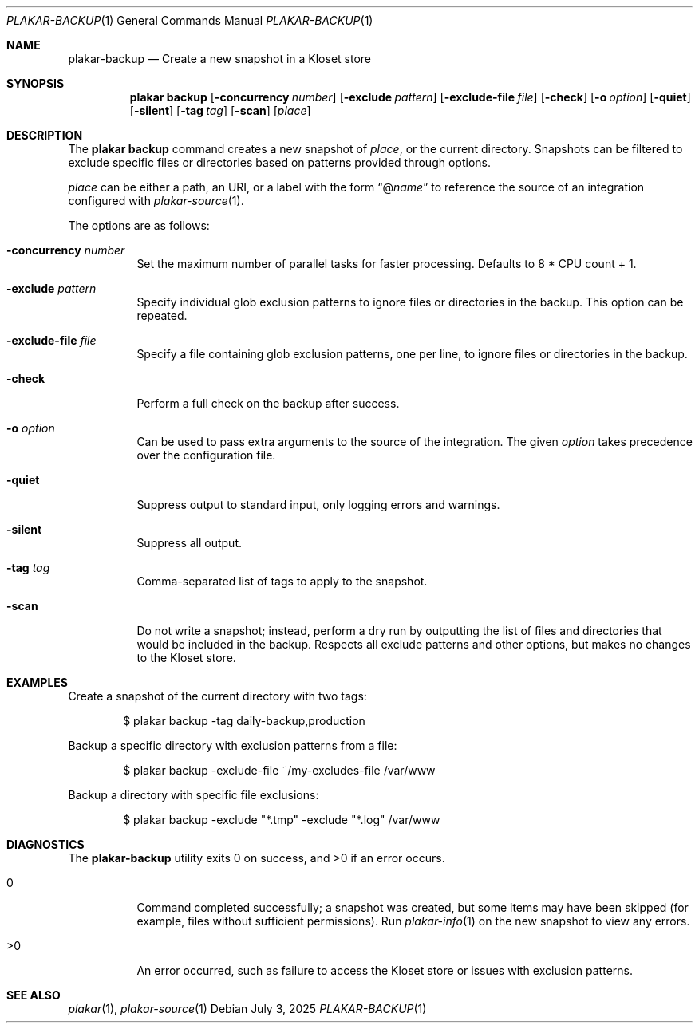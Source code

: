 .Dd July 3, 2025
.Dt PLAKAR-BACKUP 1
.Os
.Sh NAME
.Nm plakar-backup
.Nd Create a new snapshot in a Kloset store
.Sh SYNOPSIS
.Nm plakar backup
.Op Fl concurrency Ar number
.Op Fl exclude Ar pattern
.Op Fl exclude-file Ar file
.Op Fl check
.Op Fl o Ar option
.Op Fl quiet
.Op Fl silent
.Op Fl tag Ar tag
.Op Fl scan
.Op Ar place
.Sh DESCRIPTION
The
.Nm plakar backup
command creates a new snapshot of
.Ar place ,
or the current directory.
Snapshots can be filtered to exclude specific files or directories
based on patterns provided through options.
.Pp
.Ar place
can be either a path, an URI, or a label with the form
.Dq @ Ns Ar name
to reference the source of an integration configured with
.Xr plakar-source 1 .
.Pp
The options are as follows:
.Bl -tag -width Ds
.It Fl concurrency Ar number
Set the maximum number of parallel tasks for faster processing.
Defaults to
.Dv 8 * CPU count + 1 .
.It Fl exclude Ar pattern
Specify individual glob exclusion patterns to ignore files or
directories in the backup.
This option can be repeated.
.It Fl exclude-file Ar file
Specify a file containing glob exclusion patterns, one per line, to
ignore files or directories in the backup.
.It Fl check
Perform a full check on the backup after success.
.It Fl o Ar option
Can be used to pass extra arguments to the source of the integration.
The given
.Ar option
takes precedence over the configuration file.
.It Fl quiet
Suppress output to standard input, only logging errors and warnings.
.It Fl silent
Suppress all output.
.It Fl tag Ar tag
Comma-separated list of tags to apply to the snapshot.
.It Fl scan
Do not write a snapshot; instead, perform a dry run by outputting the list of
files and directories that would be included in the backup.
Respects all exclude patterns and other options, but makes no changes to the
Kloset store.
.El
.Sh EXAMPLES
Create a snapshot of the current directory with two tags:
.Bd -literal -offset indent
$ plakar backup -tag daily-backup,production
.Ed
.Pp
Backup a specific directory with exclusion patterns from a file:
.Bd -literal -offset indent
$ plakar backup -exclude-file ~/my-excludes-file /var/www
.Ed
.Pp
Backup a directory with specific file exclusions:
.Bd -literal -offset indent
$ plakar backup -exclude "*.tmp" -exclude "*.log" /var/www
.Ed
.Sh DIAGNOSTICS
.Ex -std
.Bl -tag -width Ds
.It 0
Command completed successfully; a snapshot was created, but some items may have
been skipped (for example, files without sufficient permissions).
Run
.Xr plakar-info 1
on the new snapshot to view any errors.
.It >0
An error occurred, such as failure to access the Kloset store or issues
with exclusion patterns.
.El
.Sh SEE ALSO
.Xr plakar 1 ,
.Xr plakar-source 1
